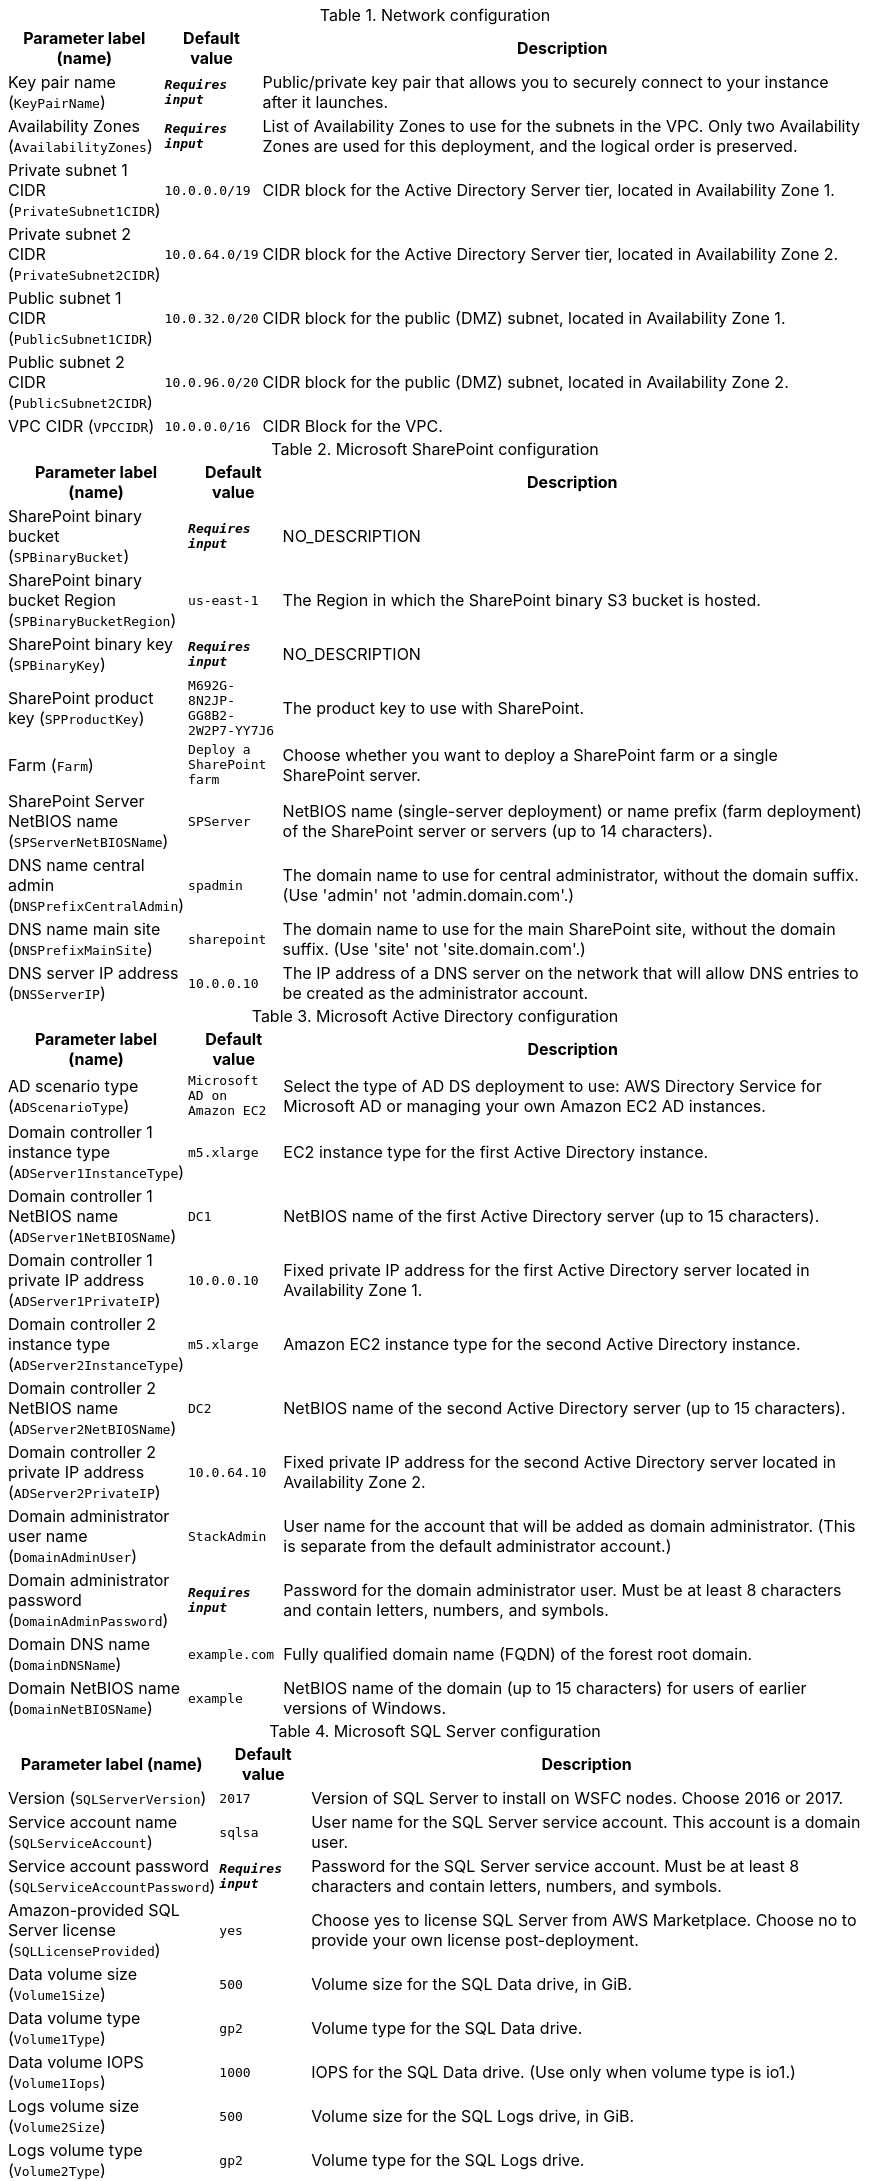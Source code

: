 
.Network configuration
[width="100%",cols="16%,11%,73%",options="header",]
|===
|Parameter label (name) |Default value|Description|Key pair name
(`KeyPairName`)|`**__Requires input__**`|Public/private key pair that allows you to securely connect to your instance after it launches.|Availability Zones
(`AvailabilityZones`)|`**__Requires input__**`|List of Availability Zones to use for the subnets in the VPC. Only two Availability Zones are used for this deployment, and the logical order is preserved.|Private subnet 1 CIDR
(`PrivateSubnet1CIDR`)|`10.0.0.0/19`|CIDR block for the Active Directory Server tier, located in Availability Zone 1.|Private subnet 2 CIDR
(`PrivateSubnet2CIDR`)|`10.0.64.0/19`|CIDR block for the Active Directory Server tier, located in Availability Zone 2.|Public subnet 1 CIDR
(`PublicSubnet1CIDR`)|`10.0.32.0/20`|CIDR block for the public (DMZ) subnet, located in Availability Zone 1.|Public subnet 2 CIDR
(`PublicSubnet2CIDR`)|`10.0.96.0/20`|CIDR block for the public (DMZ) subnet, located in Availability Zone 2.|VPC CIDR
(`VPCCIDR`)|`10.0.0.0/16`|CIDR Block for the VPC.
|===
.Microsoft SharePoint configuration
[width="100%",cols="16%,11%,73%",options="header",]
|===
|Parameter label (name) |Default value|Description|SharePoint binary bucket
(`SPBinaryBucket`)|`**__Requires input__**`|NO_DESCRIPTION|SharePoint binary bucket Region
(`SPBinaryBucketRegion`)|`us-east-1`|The Region in which the SharePoint binary S3 bucket is hosted.|SharePoint binary key
(`SPBinaryKey`)|`**__Requires input__**`|NO_DESCRIPTION|SharePoint product key
(`SPProductKey`)|`M692G-8N2JP-GG8B2-2W2P7-YY7J6`|The product key to use with SharePoint.|Farm
(`Farm`)|`Deploy a SharePoint farm`|Choose whether you want to deploy a SharePoint farm or a single SharePoint server.|SharePoint Server NetBIOS name
(`SPServerNetBIOSName`)|`SPServer`|NetBIOS name (single-server deployment) or name prefix (farm deployment) of the SharePoint server or servers (up to 14 characters).|DNS name central admin
(`DNSPrefixCentralAdmin`)|`spadmin`|The domain name to use for central administrator, without the domain suffix. (Use 'admin' not 'admin.domain.com'.)|DNS name main site
(`DNSPrefixMainSite`)|`sharepoint`|The domain name to use for the main SharePoint site, without the domain suffix. (Use 'site' not 'site.domain.com'.)|DNS server IP address
(`DNSServerIP`)|`10.0.0.10`|The IP address of a DNS server on the network that will allow DNS entries to be created as the administrator account.
|===
.Microsoft Active Directory configuration
[width="100%",cols="16%,11%,73%",options="header",]
|===
|Parameter label (name) |Default value|Description|AD scenario type
(`ADScenarioType`)|`Microsoft AD on Amazon EC2`|Select the type of AD DS deployment to use: AWS Directory Service for Microsoft AD or managing your own Amazon EC2 AD instances.|Domain controller 1 instance type
(`ADServer1InstanceType`)|`m5.xlarge`|EC2 instance type for the first Active Directory instance.|Domain controller 1 NetBIOS name
(`ADServer1NetBIOSName`)|`DC1`|NetBIOS name of the first Active Directory server (up to 15 characters).|Domain controller 1 private IP address
(`ADServer1PrivateIP`)|`10.0.0.10`|Fixed private IP address for the first Active Directory server located in Availability Zone 1.|Domain controller 2 instance type
(`ADServer2InstanceType`)|`m5.xlarge`|Amazon EC2 instance type for the second Active Directory instance.|Domain controller 2 NetBIOS name
(`ADServer2NetBIOSName`)|`DC2`|NetBIOS name of the second Active Directory server (up to 15 characters).|Domain controller 2 private IP address
(`ADServer2PrivateIP`)|`10.0.64.10`|Fixed private IP address for the second Active Directory server located in Availability Zone 2.|Domain administrator user name
(`DomainAdminUser`)|`StackAdmin`|User name for the account that will be added as domain administrator. (This is separate from the default administrator account.)|Domain administrator password
(`DomainAdminPassword`)|`**__Requires input__**`|Password for the domain administrator user. Must be at least 8 characters and contain letters, numbers, and symbols.|Domain DNS name
(`DomainDNSName`)|`example.com`|Fully qualified domain name (FQDN) of the forest root domain.|Domain NetBIOS name
(`DomainNetBIOSName`)|`example`|NetBIOS name of the domain (up to 15 characters) for users of earlier versions of Windows.
|===
.Microsoft SQL Server configuration
[width="100%",cols="16%,11%,73%",options="header",]
|===
|Parameter label (name) |Default value|Description|Version
(`SQLServerVersion`)|`2017`|Version of SQL Server to install on WSFC nodes. Choose 2016 or 2017.|Service account name
(`SQLServiceAccount`)|`sqlsa`|User name for the SQL Server service account. This account is a domain user.|Service account password
(`SQLServiceAccountPassword`)|`**__Requires input__**`|Password for the SQL Server service account. Must be at least 8 characters and contain letters, numbers, and symbols.|Amazon-provided SQL Server license
(`SQLLicenseProvided`)|`yes`|Choose yes to license SQL Server from AWS Marketplace. Choose no to provide your own license post-deployment.|Data volume size
(`Volume1Size`)|`500`|Volume size for the SQL Data drive, in GiB.|Data volume type
(`Volume1Type`)|`gp2`|Volume type for the SQL Data drive.|Data volume IOPS
(`Volume1Iops`)|`1000`|IOPS for the SQL Data drive. (Use only when volume type is io1.)|Logs volume size
(`Volume2Size`)|`500`|Volume size for the SQL Logs drive, in GiB.|Logs volume type
(`Volume2Type`)|`gp2`|Volume type for the SQL Logs drive.|Logs volume IOPS
(`Volume2Iops`)|`1000`|IOPS for the SQL Logs drive. (Use only when volume type is io1.)|TempDB volume size
(`Volume3Size`)|`500`|Volume size for the SQL TempDB drive, in GiB.|TempDB volume type
(`Volume3Type`)|`gp2`|Volume type for the SQL TempDB drive.|TempDB volume IOPS
(`Volume3Iops`)|`1000`|IOPS for the SQL TempDB drive. (Only used when volume type is io1.)|Availability group name
(`AvailabiltyGroupName`)|`SQLAG1`|NetBIOS name of the SQL database or availability group. (Up to 15 characters.)
|===
.WSFC configuration
[width="100%",cols="16%,11%,73%",options="header",]
|===
|Parameter label (name) |Default value|Description|File server instance type
(`WSFCFileServerInstanceType`)|`m5.large`|Amazon EC2 instance type for a file server for witness and replication folders.|File server private IP address
(`WSFCFileServerPrivateIP`)|`10.0.0.200`|Primary private IP for the file server located in Availability Zone 1.|WSFC node 1 instance type
(`WSFCNode1InstanceType`)|`r5.xlarge`|Amazon EC2 instance type for the first WSFC node.|WSFC node 1 NetBIOS name
(`WSFCNode1NetBIOSName`)|`WSFCNode1`|NetBIOS name of the first WSFC node (up to 15 characters).|WSFC node 1 private IP address 1
(`WSFCNode1PrivateIP1`)|`10.0.0.100`|Primary private IP address for the first WSFC node, located in Availability Zone 1.|WSFC node 1 private IP address 2
(`WSFCNode1PrivateIP2`)|`10.0.0.101`|Secondary private IP address for the WSFC cluster, on the first WSFC node.|WSFC node 1 private IP address 3
(`WSFCNode1PrivateIP3`)|`10.0.0.102`|Third private IP address for the availability group listener, on the first WSFC node.|WSFC node 2 instance type
(`WSFCNode2InstanceType`)|`r5.xlarge`|Amazon EC2 instance type for the second WSFC node.|WSFC node 2 NetBIOS name
(`WSFCNode2NetBIOSName`)|`WSFCNode2`|NetBIOS name of the second WSFC node. (Up to 15 characters.)|WSFC node 2 private IP address 1
(`WSFCNode2PrivateIP1`)|`10.0.64.100`|Primary private IP address for the second WSFC node located in Availability Zone 2.|WSFC node 2 private IP address 2
(`WSFCNode2PrivateIP2`)|`10.0.64.101`|Secondary private IP address for the WSFC cluster on the second WSFC node.|WSFC Node 2 private IP address 3
(`WSFCNode2PrivateIP3`)|`10.0.64.102`|Third private IP for the availability group listener on the second WSFC node.
|===
.Microsoft Remote Desktop Gateway configuration
[width="100%",cols="16%,11%,73%",options="header",]
|===
|Parameter label (name) |Default value|Description|Number of RD Gateway hosts
(`NumberOfRDGWHosts`)|`1`|The number of RD Gateway hosts to create (up to four).|Allowed RD Gateway external access CIDR
(`RDGWCIDR`)|`**__Requires input__**`|Allowed CIDR block for external access to the RD Gateway hosts.|RD Gateway server instance type
(`RDGWInstanceType`)|`m5.xlarge`|EC2 instance type for the RD Gateway instance.
|===
.AWS Quick Start configuration
[width="100%",cols="16%,11%,73%",options="header",]
|===
|Parameter label (name) |Default value|Description|Quick Start S3 bucket name
(`QSS3BucketName`)|`aws-quickstart`|Amazon S3 bucket name for the Quick Start assets. Quick Start bucket name can include numbers, lowercase letters, uppercase letters, and hyphens (-). It cannot start or end with a hyphen (-).|Quick Start S3 bucket Region
(`QSS3BucketRegion`)|`us-east-1`|The AWS Region where the Quick Start S3 bucket (QSS3BucketName) is hosted. When using your own bucket, you must specify this value.|Quick Start S3 key prefix
(`QSS3KeyPrefix`)|`quickstart-microsoft-sharepoint/`|S3 key prefix for the Quick Start assets. Quick Start key prefix can include numbers, lowercase letters, uppercase letters, hyphens (-), and forward slash (/).
|===